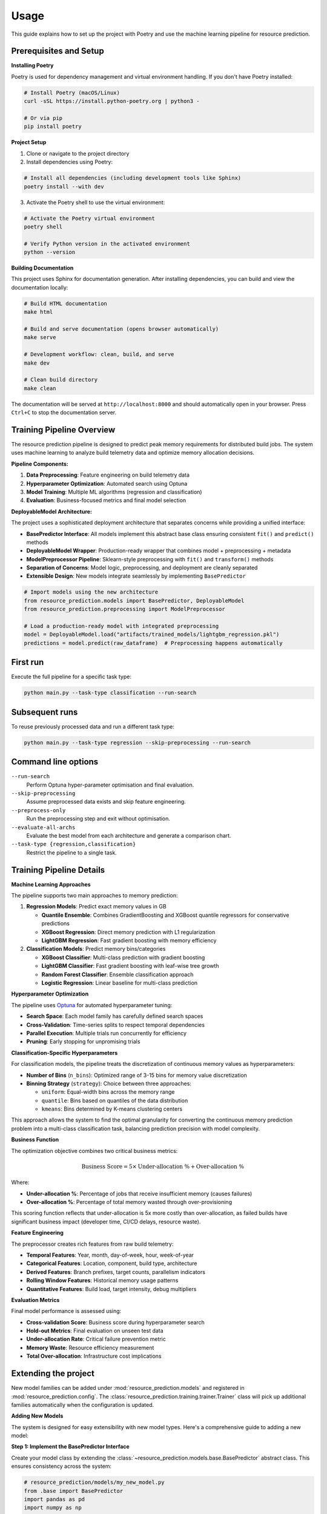 Usage
=====

This guide explains how to set up the project with Poetry and use the machine learning pipeline for resource prediction.

Prerequisites and Setup
------------------------

**Installing Poetry**

Poetry is used for dependency management and virtual environment handling. If you don't have Poetry installed:

.. code-block:: console

   # Install Poetry (macOS/Linux)
   curl -sSL https://install.python-poetry.org | python3 -

   # Or via pip
   pip install poetry

**Project Setup**

1. Clone or navigate to the project directory
2. Install dependencies using Poetry:

.. code-block:: console

   # Install all dependencies (including development tools like Sphinx)
   poetry install --with dev

3. Activate the Poetry shell to use the virtual environment:

.. code-block:: console

   # Activate the Poetry virtual environment
   poetry shell

   # Verify Python version in the activated environment
   python --version

**Building Documentation**

This project uses Sphinx for documentation generation. After installing dependencies, you can build and view the documentation locally:

.. code-block:: console

   # Build HTML documentation
   make html

   # Build and serve documentation (opens browser automatically)
   make serve

   # Development workflow: clean, build, and serve
   make dev

   # Clean build directory
   make clean

The documentation will be served at ``http://localhost:8000`` and should automatically open in your browser. Press ``Ctrl+C`` to stop the documentation server.

Training Pipeline Overview
--------------------------

The resource prediction pipeline is designed to predict peak memory requirements for distributed build jobs. The system uses machine learning to analyze build telemetry data and optimize memory allocation decisions.

**Pipeline Components:**

1. **Data Preprocessing**: Feature engineering on build telemetry data
2. **Hyperparameter Optimization**: Automated search using Optuna
3. **Model Training**: Multiple ML algorithms (regression and classification)
4. **Evaluation**: Business-focused metrics and final model selection

**DeployableModel Architecture:**

The project uses a sophisticated deployment architecture that separates concerns while providing a unified interface:

- **BasePredictor Interface**: All models implement this abstract base class ensuring consistent ``fit()`` and ``predict()`` methods  
- **DeployableModel Wrapper**: Production-ready wrapper that combines model + preprocessing + metadata
- **ModelPreprocessor Pipeline**: Sklearn-style preprocessing with ``fit()`` and ``transform()`` methods
- **Separation of Concerns**: Model logic, preprocessing, and deployment are cleanly separated
- **Extensible Design**: New models integrate seamlessly by implementing ``BasePredictor``

.. code-block:: python

   # Import models using the new architecture
   from resource_prediction.models import BasePredictor, DeployableModel
   from resource_prediction.preprocessing import ModelPreprocessor
   
   # Load a production-ready model with integrated preprocessing
   model = DeployableModel.load("artifacts/trained_models/lightgbm_regression.pkl")
   predictions = model.predict(raw_dataframe)  # Preprocessing happens automatically

First run
---------

Execute the full pipeline for a specific task type:

.. code-block:: console

   python main.py --task-type classification --run-search

Subsequent runs
---------------

To reuse previously processed data and run a different task type:

.. code-block:: console

   python main.py --task-type regression --skip-preprocessing --run-search

Command line options
--------------------

``--run-search``
    Perform Optuna hyper-parameter optimisation and final evaluation.
``--skip-preprocessing``
    Assume preprocessed data exists and skip feature engineering.
``--preprocess-only``
    Run the preprocessing step and exit without optimisation.
``--evaluate-all-archs``
    Evaluate the best model from each architecture and generate a
    comparison chart.
``--task-type {regression,classification}``
    Restrict the pipeline to a single task.

Training Pipeline Details
-------------------------

**Machine Learning Approaches**

The pipeline supports two main approaches to memory prediction:

1. **Regression Models**: Predict exact memory values in GB
   
   - **Quantile Ensemble**: Combines GradientBoosting and XGBoost quantile regressors for conservative predictions
   - **XGBoost Regression**: Direct memory prediction with L1 regularization
   - **LightGBM Regression**: Fast gradient boosting with memory efficiency

2. **Classification Models**: Predict memory bins/categories
   
   - **XGBoost Classifier**: Multi-class prediction with gradient boosting
   - **LightGBM Classifier**: Fast gradient boosting with leaf-wise tree growth
   - **Random Forest Classifier**: Ensemble classification approach
   - **Logistic Regression**: Linear baseline for multi-class prediction

**Hyperparameter Optimization**

The pipeline uses `Optuna <https://optuna.org/>`_ for automated hyperparameter tuning:

- **Search Space**: Each model family has carefully defined search spaces
- **Cross-Validation**: Time-series splits to respect temporal dependencies
- **Parallel Execution**: Multiple trials run concurrently for efficiency
- **Pruning**: Early stopping for unpromising trials

**Classification-Specific Hyperparameters**

For classification models, the pipeline treats the discretization of continuous memory values as hyperparameters:

- **Number of Bins** (``n_bins``): Optimized range of 3-15 bins for memory value discretization
- **Binning Strategy** (``strategy``): Choice between three approaches:
  
  - ``uniform``: Equal-width bins across the memory range
  - ``quantile``: Bins based on quantiles of the data distribution
  - ``kmeans``: Bins determined by K-means clustering centers

This approach allows the system to find the optimal granularity for converting the continuous memory prediction problem into a multi-class classification task, balancing prediction precision with model complexity.

**Business Function**

The optimization objective combines two critical business metrics:

.. math::

   \text{Business Score} = 5 \times \text{Under-allocation \%} + \text{Over-allocation \%}

Where:

- **Under-allocation %**: Percentage of jobs that receive insufficient memory (causes failures)
- **Over-allocation %**: Percentage of total memory wasted through over-provisioning

This scoring function reflects that under-allocation is 5x more costly than over-allocation, as failed builds have significant business impact (developer time, CI/CD delays, resource waste).

**Feature Engineering**

The preprocessor creates rich features from raw build telemetry:

- **Temporal Features**: Year, month, day-of-week, hour, week-of-year
- **Categorical Features**: Location, component, build type, architecture
- **Derived Features**: Branch prefixes, target counts, parallelism indicators
- **Rolling Window Features**: Historical memory usage patterns
- **Quantitative Features**: Build load, target intensity, debug multipliers

**Evaluation Metrics**

Final model performance is assessed using:

- **Cross-validation Score**: Business score during hyperparameter search
- **Hold-out Metrics**: Final evaluation on unseen test data
- **Under-allocation Rate**: Critical failure prevention metric
- **Memory Waste**: Resource efficiency measurement
- **Total Over-allocation**: Infrastructure cost implications

Extending the project
---------------------

New model families can be added under :mod:`resource_prediction.models`
and registered in :mod:`resource_prediction.config`.  The
:class:`resource_prediction.training.trainer.Trainer` class will pick up
additional families automatically when the configuration is updated.

**Adding New Models**

The system is designed for easy extensibility with new model types. Here's a comprehensive guide to adding a new model:

**Step 1: Implement the BasePredictor Interface**

Create your model class by extending the :class:`~resource_prediction.models.base.BasePredictor` abstract class. This ensures consistency across the system:

.. code-block:: python

   # resource_prediction/models/my_new_model.py
   from .base import BasePredictor
   import pandas as pd
   import numpy as np

   class MyNewModel(BasePredictor):
       """Example new model implementation."""
       
       def __init__(self, param1=100, param2=0.1, task_type='regression', **kwargs):
           self.param1 = param1
           self.param2 = param2
           self.task_type = task_type
           self.is_fitted = False
           
       def fit(self, X: pd.DataFrame, y: pd.Series, **fit_params):
           """Train the model on the provided data."""
           # Your training logic here
           # Example: self.model = SomeLibrary.Model(param1=self.param1)
           # self.model.fit(X.values, y.values)
           self.is_fitted = True
           return self
           
       def predict(self, X: pd.DataFrame) -> np.ndarray:
           """Make predictions on new data."""
           if not self.is_fitted:
               raise ValueError("Model must be fitted before prediction")
           # Your prediction logic here
           # return self.model.predict(X.values)
           return np.random.random(len(X))  # Placeholder
           
       def get_params(self) -> dict:
           """Return model parameters for hyperparameter optimization."""
           return {
               'param1': self.param1,
               'param2': self.param2,
               'task_type': self.task_type
           }

**Step 2: Register the Model**

Add your model to the module registry:

.. code-block:: python

   # resource_prediction/models/__init__.py
   from .my_new_model import MyNewModel

   __all__ = [
       "BasePredictor",
       "DeployableModel", 
       "QuantileEnsemblePredictor",
       "MyNewModel"  # Add your new model here
   ]

**Step 3: Configure Model Families**

Add your model to the configuration with appropriate family names:

.. code-block:: python

   # resource_prediction/config.py - Add to MODEL_FAMILIES dictionary
   MODEL_FAMILIES = {
       # ... existing models ...
       "my_new_model_regression": {"type": "regression", "base_model": "my_new_model"},
       "my_new_model_classification": {"type": "classification", "base_model": "my_new_model"},
   }

**Step 4: Define Hyperparameter Search Space**

Add search space configuration to enable hyperparameter optimization:

.. code-block:: python

   # resource_prediction/config.py - Add to get_search_space() method
   def get_search_space(self, family_name: str, trial, use_quant: bool = True) -> dict:
       # ... existing code ...
       
       if base_model == 'my_new_model':
           model_params = {
               "param1": trial.suggest_int("param1", 50, 200),
               "param2": trial.suggest_float("param2", 0.01, 1.0, log=True),
           }
           return {**common_params, **model_params} if task_type == 'classification' else model_params

**Step 5: No Trainer Changes Needed**

The trainer dynamically instantiates models using each family’s configured class reference in
``Config.MODEL_FAMILIES``. No changes to trainer code are required.

**Step 6: Test Your Integration**

Verify your model works with the pipeline:

.. code-block:: console

   # Test with hyperparameter search
   poetry run python main.py --run-search --task-type regression

   # Test specific model family
   poetry run python main.py --run-search --model-family my_new_model_regression

**What You Get Automatically:**

Once integrated, your model automatically receives:

- **Hyperparameter Optimization**: Optuna-based search with your defined parameter space
- **Cross-Validation**: Automatic k-fold evaluation with business metrics
- **DeployableModel Wrapper**: Production-ready packaging with preprocessing
- **Model Serialization**: Automatic saving with metadata and version info
- **Evaluation Metrics**: Business scoring, accuracy, and comparison charts
- **Integration Testing**: Compatibility with simulation and web applications

**Advanced Customization:**

For more sophisticated models, you can:

- **Custom Preprocessing**: Override preprocessing in your model's predict method
- **Ensemble Integration**: Combine with existing models in the QuantileEnsemble
- **Custom Metrics**: Add model-specific evaluation metrics
- **Parameter Dependencies**: Create conditional search spaces based on other parameters

**System Architecture Overview**

The project follows a clean three-layer architecture:

**1. Model Layer** (``resource_prediction/models/``)
   - **BasePredictor**: Abstract interface ensuring consistent model behavior
   - **Concrete Models**: XGBoost, LightGBM, Random Forest, Logistic Regression, Quantile Ensemble
   - **DeployableModel**: Production wrapper with integrated preprocessing

**2. Training Layer** (``resource_prediction/training/``)
   - **HyperparameterSearcher**: Optuna-based optimization with business metrics
   - **Trainer**: Model evaluation, cross-validation, and champion selection
   - **Business Scoring**: Domain-specific metrics (5:1 penalty for under-allocation)

**3. Application Layer** (``app/``)
   - **Streamlit Interface**: Interactive model comparison and simulation
   - **Data Pipeline**: Automated preprocessing and feature engineering
   - **Production Integration**: Direct model loading and prediction serving

**Key Benefits:**

- **Consistency**: All models implement the same interface via BasePredictor
- **Flexibility**: Easy to swap models without changing application code  
- **Production-Ready**: DeployableModel ensures models include all preprocessing
- **Extensible**: Adding new models requires minimal code changes

**Data Flow:**

1. **Raw Data** → **ModelPreprocessor** → **Engineered Features**
2. **Features** → **BasePredictor.fit()** → **Trained Model**
3. **Trained Model** → **DeployableModel** → **Production Artifact**
4. **New Data** → **DeployableModel.predict()** → **Memory Allocations**

This architecture ensures that models are interchangeable, preprocessing is consistent, and the system remains maintainable as new model types are added.

**Customizing Business Logic**

The business scoring function can be modified in the ``Trainer`` class:

- Adjust the 5:1 penalty ratio for under vs over-allocation
- Add new metrics (e.g., SLA compliance, cost thresholds)
- Implement domain-specific constraints

Example Workflows
-----------------

**Complete Pipeline Run**

.. code-block:: console

   # Full pipeline: preprocessing + hyperparameter search + evaluation
   python main.py --run-search

**Development Workflow**

.. code-block:: console

   # 1. Initial data preprocessing
   python main.py --preprocess-only
   
   # 2. Quick classification experiment
   python main.py --task-type classification --skip-preprocessing --run-search
   
   # 3. Compare with regression approach
   python main.py --task-type regression --skip-preprocessing --run-search
   
   # 4. Full architecture comparison with plots
   python main.py --skip-preprocessing --run-search --evaluate-all-archs

**Production Deployment**

.. code-block:: console

   # Focus on regression models for production use
   python main.py --task-type regression --run-search --evaluate-all-archs

This will generate performance comparisons and help select the best model for deployment.

Interactive Web Application
---------------------------

The project includes a unified Streamlit application for interactive model exploration and prediction.

.. code-block:: console

   # Launch the main application
   streamlit run app/app.py

The app provides:

- **Model selection** in the sidebar via a curated registry of models
- **Interactive predictions** over simulation data with live charts
- **Adjustable speed** of the simulation loop and classification overlays

Application layout:

.. code-block:: text

   app/
   ├── app.py          # Main Streamlit application
   ├── utils.py        # UI setup and simulation helpers
   └── data_loader.py  # Simulation data loading utilities

Models are wired in via the ``available_models`` dictionary in ``app/app.py`` that maps display names to
paths of serialized models (.pkl) under ``artifacts/``. The app uses ``DeployableModel``’s ``load()`` and
``predict()`` methods, so preprocessing is applied automatically.

**Trained Model Artifacts**

Pre-trained models are organized in the ``artifacts/trained_models/`` directory:

.. code-block:: text

   artifacts/
   ├── trained_models/
   │   ├── rf_classification.pkl
   │   ├── lr_classification.pkl
   │   ├── lightgbm_classification.pkl
   │   ├── xgboost_classification.pkl
   │   ├── lightgbm_regression.pkl
   │   ├── xgboost_regression.pkl
   │   ├── lgb_xgb_ensemble.pkl
   │   ├── gb_xgb_ensemble.pkl
   │   ├── gb_lgb_ensemble.pkl
   │   ├── lgb_lgb_ensemble.pkl
   │   ├── xgb_xgb_ensemble.pkl
   │   ├── lgb_cat_ensemble.pkl
   │   ├── xgb_cat_ensemble.pkl
   │   └── cat_cat_ensemble.pkl
   └── pareto/models/
       ├── qe_balanced.pkl
       ├── qe_low_waste.pkl
       └── qe_low_underallocation.pkl

These artifacts demonstrate using trained models in production-like scenarios and enable exploration without running the full training pipeline.

Quantile Ensemble Defaults
--------------------------

This repository supports multiple Quantile Ensemble (QE) variants (e.g., LGB+XGB, GB+LGB, XGB+XGB, etc.). In practice, hold‑out performance among these ensembles is very similar. To keep runs fast and the code path simple, only a single, well‑performing QE is active by default:

- Default QE: ``lgb_xgb_ensemble`` (LightGBM + XGBoost)
- Other QE variants are considered experimental and are excluded by default

Include all QE variants by either:

- Passing ``--run-all-qe-models``
- Or explicitly listing the families with ``--model-families`` (e.g., ``gb_lgb_ensemble xgb_xgb_ensemble``)

This mirrors ``main.py`` behavior: without filters, all non‑experimental families plus the default QE run; with the flag, all QEs are added.

Pareto Tools
------------

Utilities for analyzing and exporting Pareto‑optimal QE configurations are available under
``resource_prediction/pareto/`` with a simple CLI:

.. code-block:: console

   # Analyze frontier, plot a focused chart, and export key models
   python -m resource_prediction.pareto.cli all

   # Or run individually
   python -m resource_prediction.pareto.cli analyze
   python -m resource_prediction.pareto.cli plot
   python -m resource_prediction.pareto.cli export

Artifacts are written under ``artifacts/pareto/`` (frontier CSVs, focused plot, exported models).

Prerequisites and considerations
~~~~~~~~~~~~~~~~~~~~~~~~~~~~~~~~

- ``export`` requires a saved deployable champion for ``lgb_xgb_ensemble`` at
  ``artifacts/trained_models/lgb_xgb_ensemble.pkl``. Create it by running the main pipeline with
  ``--save-models`` (for example: ``python main.py --run-search --task-type regression --save-models``).
- ``sweep`` (frontier generation) needs preprocessed data. It will reuse tuned hyperparameters for
  ``lgb_xgb_ensemble`` from ``artifacts/experiments/regression_results.csv`` if present; otherwise it
  falls back to safe defaults.
- ``analyze`` and ``plot`` expect existing frontier CSVs under ``artifacts/pareto/results/``.
  Run ``pareto sweep`` first to (re)generate them.
